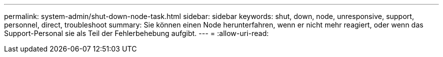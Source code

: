---
permalink: system-admin/shut-down-node-task.html 
sidebar: sidebar 
keywords: shut, down, node, unresponsive, support, personnel, direct, troubleshoot 
summary: Sie können einen Node herunterfahren, wenn er nicht mehr reagiert, oder wenn das Support-Personal sie als Teil der Fehlerbehebung aufgibt. 
---
= 
:allow-uri-read: 


